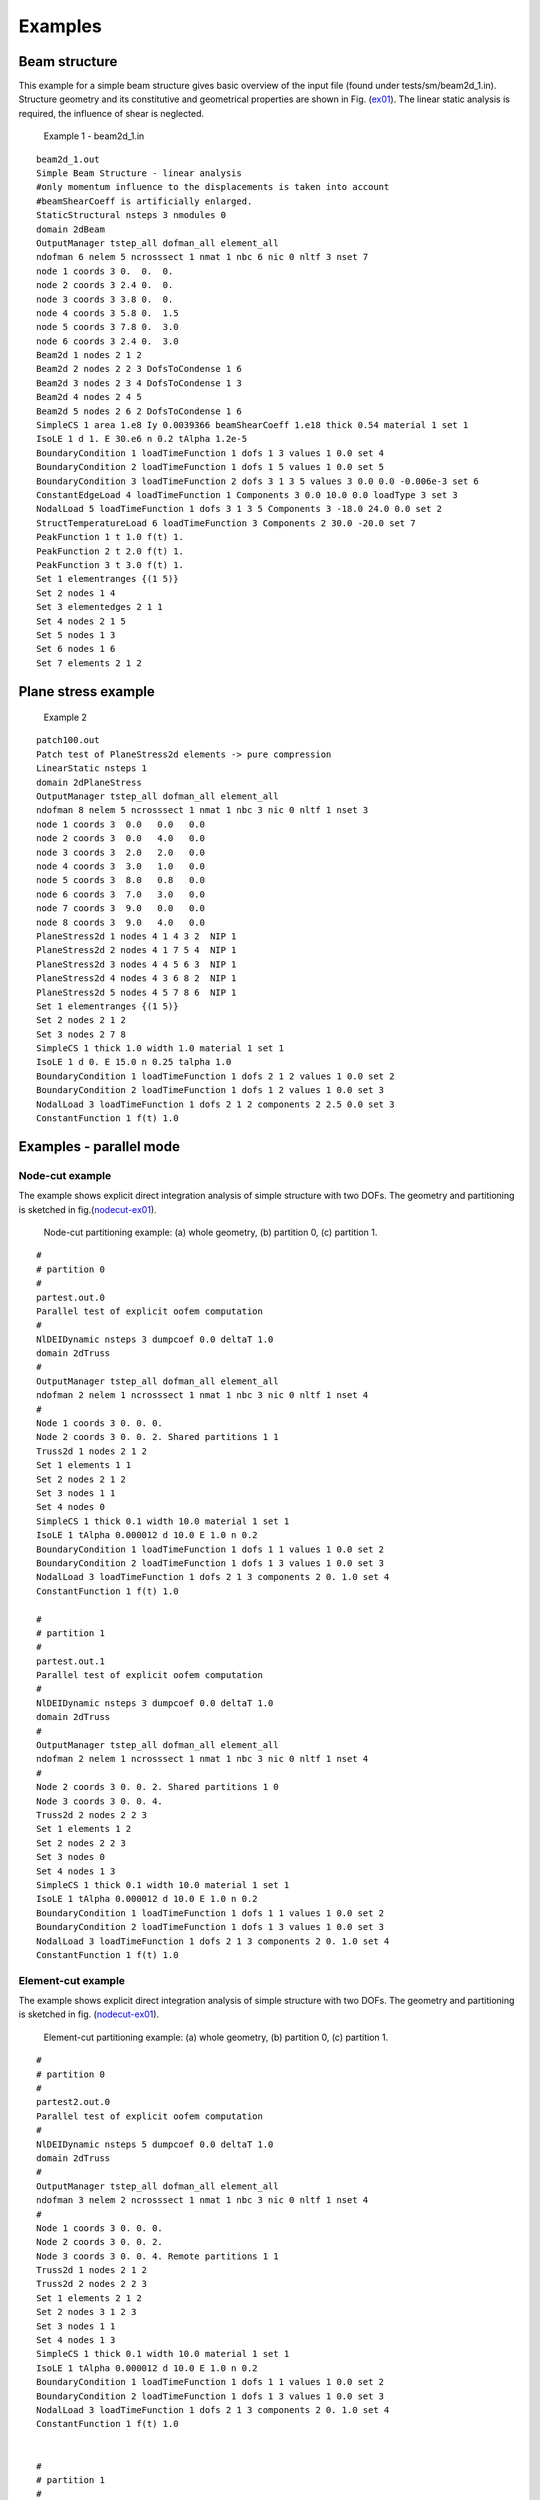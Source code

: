 Examples
========

Beam structure
--------------

This example for a simple beam structure gives basic overview of the
input file (found under tests/sm/beam2d_1.in). Structure geometry and
its constitutive and geometrical properties are shown in Fig.
(ex01_). The linear static analysis is required, the influence
of shear is neglected.

.. figure:: figs/ex01.pdf
   :alt: Example 1 - beam2d_1.in
   :name: ex01
   :width: 70.0%

   Example 1 - beam2d_1.in

::

   beam2d_1.out
   Simple Beam Structure - linear analysis
   #only momentum influence to the displacements is taken into account
   #beamShearCoeff is artificially enlarged.
   StaticStructural nsteps 3 nmodules 0
   domain 2dBeam
   OutputManager tstep_all dofman_all element_all
   ndofman 6 nelem 5 ncrosssect 1 nmat 1 nbc 6 nic 0 nltf 3 nset 7
   node 1 coords 3 0.  0.  0.
   node 2 coords 3 2.4 0.  0.
   node 3 coords 3 3.8 0.  0.
   node 4 coords 3 5.8 0.  1.5
   node 5 coords 3 7.8 0.  3.0
   node 6 coords 3 2.4 0.  3.0
   Beam2d 1 nodes 2 1 2
   Beam2d 2 nodes 2 2 3 DofsToCondense 1 6
   Beam2d 3 nodes 2 3 4 DofsToCondense 1 3
   Beam2d 4 nodes 2 4 5
   Beam2d 5 nodes 2 6 2 DofsToCondense 1 6
   SimpleCS 1 area 1.e8 Iy 0.0039366 beamShearCoeff 1.e18 thick 0.54 material 1 set 1
   IsoLE 1 d 1. E 30.e6 n 0.2 tAlpha 1.2e-5
   BoundaryCondition 1 loadTimeFunction 1 dofs 1 3 values 1 0.0 set 4
   BoundaryCondition 2 loadTimeFunction 1 dofs 1 5 values 1 0.0 set 5
   BoundaryCondition 3 loadTimeFunction 2 dofs 3 1 3 5 values 3 0.0 0.0 -0.006e-3 set 6
   ConstantEdgeLoad 4 loadTimeFunction 1 Components 3 0.0 10.0 0.0 loadType 3 set 3
   NodalLoad 5 loadTimeFunction 1 dofs 3 1 3 5 Components 3 -18.0 24.0 0.0 set 2
   StructTemperatureLoad 6 loadTimeFunction 3 Components 2 30.0 -20.0 set 7
   PeakFunction 1 t 1.0 f(t) 1.
   PeakFunction 2 t 2.0 f(t) 1.
   PeakFunction 3 t 3.0 f(t) 1.
   Set 1 elementranges {(1 5)}
   Set 2 nodes 1 4
   Set 3 elementedges 2 1 1
   Set 4 nodes 2 1 5
   Set 5 nodes 1 3
   Set 6 nodes 1 6
   Set 7 elements 2 1 2

Plane stress example
--------------------

.. figure:: figs/ex02.pdf
   :alt: Example 2
   :name: ex02
   :width: 70.0%

   Example 2


::

   patch100.out
   Patch test of PlaneStress2d elements -> pure compression
   LinearStatic nsteps 1
   domain 2dPlaneStress
   OutputManager tstep_all dofman_all element_all
   ndofman 8 nelem 5 ncrosssect 1 nmat 1 nbc 3 nic 0 nltf 1 nset 3
   node 1 coords 3  0.0   0.0   0.0
   node 2 coords 3  0.0   4.0   0.0
   node 3 coords 3  2.0   2.0   0.0
   node 4 coords 3  3.0   1.0   0.0
   node 5 coords 3  8.0   0.8   0.0
   node 6 coords 3  7.0   3.0   0.0
   node 7 coords 3  9.0   0.0   0.0
   node 8 coords 3  9.0   4.0   0.0
   PlaneStress2d 1 nodes 4 1 4 3 2  NIP 1
   PlaneStress2d 2 nodes 4 1 7 5 4  NIP 1
   PlaneStress2d 3 nodes 4 4 5 6 3  NIP 1
   PlaneStress2d 4 nodes 4 3 6 8 2  NIP 1
   PlaneStress2d 5 nodes 4 5 7 8 6  NIP 1
   Set 1 elementranges {(1 5)}
   Set 2 nodes 2 1 2
   Set 3 nodes 2 7 8
   SimpleCS 1 thick 1.0 width 1.0 material 1 set 1
   IsoLE 1 d 0. E 15.0 n 0.25 talpha 1.0
   BoundaryCondition 1 loadTimeFunction 1 dofs 2 1 2 values 1 0.0 set 2
   BoundaryCondition 2 loadTimeFunction 1 dofs 1 2 values 1 0.0 set 3
   NodalLoad 3 loadTimeFunction 1 dofs 2 1 2 components 2 2.5 0.0 set 3
   ConstantFunction 1 f(t) 1.0

Examples - parallel mode
------------------------

Node-cut example
~~~~~~~~~~~~~~~~

The example shows explicit direct integration analysis of simple
structure with two DOFs. The geometry and partitioning is sketched in
fig.(nodecut-ex01_).

.. figure:: figs/poofem_ex01.pdf
   :alt: Node-cut partitioning example: (a) whole geometry, (b) partition 0, (c) partition 1.
   :name: nodecut-ex01
   :width: 70.0%

   Node-cut partitioning example: (a) whole geometry, (b) partition 0,
   (c) partition 1.

::

   #
   # partition 0
   #
   partest.out.0
   Parallel test of explicit oofem computation
   #
   NlDEIDynamic nsteps 3 dumpcoef 0.0 deltaT 1.0
   domain 2dTruss
   #
   OutputManager tstep_all dofman_all element_all
   ndofman 2 nelem 1 ncrosssect 1 nmat 1 nbc 3 nic 0 nltf 1 nset 4
   #
   Node 1 coords 3 0. 0. 0.
   Node 2 coords 3 0. 0. 2. Shared partitions 1 1
   Truss2d 1 nodes 2 1 2
   Set 1 elements 1 1
   Set 2 nodes 2 1 2
   Set 3 nodes 1 1
   Set 4 nodes 0
   SimpleCS 1 thick 0.1 width 10.0 material 1 set 1
   IsoLE 1 tAlpha 0.000012 d 10.0 E 1.0 n 0.2
   BoundaryCondition 1 loadTimeFunction 1 dofs 1 1 values 1 0.0 set 2
   BoundaryCondition 2 loadTimeFunction 1 dofs 1 3 values 1 0.0 set 3
   NodalLoad 3 loadTimeFunction 1 dofs 2 1 3 components 2 0. 1.0 set 4
   ConstantFunction 1 f(t) 1.0

   #
   # partition 1
   #
   partest.out.1
   Parallel test of explicit oofem computation
   #
   NlDEIDynamic nsteps 3 dumpcoef 0.0 deltaT 1.0
   domain 2dTruss
   #
   OutputManager tstep_all dofman_all element_all
   ndofman 2 nelem 1 ncrosssect 1 nmat 1 nbc 3 nic 0 nltf 1 nset 4
   #
   Node 2 coords 3 0. 0. 2. Shared partitions 1 0
   Node 3 coords 3 0. 0. 4.
   Truss2d 2 nodes 2 2 3
   Set 1 elements 1 2
   Set 2 nodes 2 2 3
   Set 3 nodes 0
   Set 4 nodes 1 3
   SimpleCS 1 thick 0.1 width 10.0 material 1 set 1
   IsoLE 1 tAlpha 0.000012 d 10.0 E 1.0 n 0.2
   BoundaryCondition 1 loadTimeFunction 1 dofs 1 1 values 1 0.0 set 2
   BoundaryCondition 2 loadTimeFunction 1 dofs 1 3 values 1 0.0 set 3
   NodalLoad 3 loadTimeFunction 1 dofs 2 1 3 components 2 0. 1.0 set 4
   ConstantFunction 1 f(t) 1.0

Element-cut example
~~~~~~~~~~~~~~~~~~~

The example shows explicit direct integration analysis of simple
structure with two DOFs. The geometry and partitioning is sketched in
fig. (nodecut-ex01_).

.. figure:: figs/poofem_ex02.pdf
   :alt: Element-cut partitioning example: (a) whole geometry, (b) partition 0, (c) partition 1.
   :name: elmentcut-ex02
   :width: 70.0%

   Element-cut partitioning example: (a) whole geometry, (b)
   partition 0, (c) partition 1.


::

   #
   # partition 0
   #
   partest2.out.0
   Parallel test of explicit oofem computation
   #
   NlDEIDynamic nsteps 5 dumpcoef 0.0 deltaT 1.0
   domain 2dTruss
   #
   OutputManager tstep_all dofman_all element_all
   ndofman 3 nelem 2 ncrosssect 1 nmat 1 nbc 3 nic 0 nltf 1 nset 4
   #
   Node 1 coords 3 0. 0. 0.
   Node 2 coords 3 0. 0. 2.
   Node 3 coords 3 0. 0. 4. Remote partitions 1 1
   Truss2d 1 nodes 2 1 2
   Truss2d 2 nodes 2 2 3
   Set 1 elements 2 1 2
   Set 2 nodes 3 1 2 3
   Set 3 nodes 1 1
   Set 4 nodes 1 3
   SimpleCS 1 thick 0.1 width 10.0 material 1 set 1
   IsoLE 1 tAlpha 0.000012 d 10.0 E 1.0 n 0.2
   BoundaryCondition 1 loadTimeFunction 1 dofs 1 1 values 1 0.0 set 2
   BoundaryCondition 2 loadTimeFunction 1 dofs 1 3 values 1 0.0 set 3
   NodalLoad 3 loadTimeFunction 1 dofs 2 1 3 components 2 0. 1.0 set 4
   ConstantFunction 1 f(t) 1.0


   #
   # partition 1
   #
   partest2.out.1
   Parallel test of explicit oofem computation
   #
   NlDEIDynamic nsteps 5 dumpcoef 0.0 deltaT 1.0
   domain 2dTruss
   #
   OutputManager tstep_all dofman_all element_all
   ndofman 2 nelem 1 ncrosssect 1 nmat 1 nbc 3 nic 0 nltf 1 nset 4
   #
   Node 2 coords 3 0. 0. 2 Remote partitions 1 0
   Node 3 coords 3 0. 0. 4
   Truss2d 2 nodes 2 2 3
   Set 1 elements 1 2
   Set 2 nodes 2 2 3
   Set 3 nodes 0
   Set 4 nodes 1 3
   SimpleCS 1 thick 0.1 width 10.0 material 1 set 1
   IsoLE 1 tAlpha 0.000012 d 10.0 E 1.0 n 0.2
   BoundaryCondition 1 loadTimeFunction 1 dofs 1 1 values 1 0.0 set 2
   BoundaryCondition 2 loadTimeFunction 1 dofs 1 3 values 1 0.0 set 3
   NodalLoad 3 loadTimeFunction 1 dofs 2 1 3 components 2 0. 1.0 set 4
   ConstantFunction 1 f(t) 1.0

Figures
-------

.. figure:: figs/nodecut0cb.pdf
   :alt: Node-cut partitioning.
   :name: nodecut


   Node-cut partitioning.


.. figure:: figs/nodecut1cb.pdf
   :alt: Node-cut partitioning - local constitutive mode.
   :name: nodecut-lm


   Node-cut partitioning - local constitutive mode.


.. figure:: figs/nodecutnonloc1.pdf
   :alt: Node-cut partitioning - nonlocal constitutive mode.
   :name: nodecut-nlm


   Node-cut partitioning - nonlocal constitutive mode.


.. figure:: figs/elementcut0.pdf
   :alt: Element-cut partitioning.
   :name: elmentcut
  

   Element-cut partitioning.


.. figure:: figs/elementcut1.pdf
   :alt: Element-cut partitioning, local constitutive mode.
   :name: elmentcut-lm


   Element-cut partitioning, local constitutive mode.


.. [1]
   Hovewer, the problem does not support the changes of static system.
   But it is possible to apply direct displacement control without
   requiring BC applied (see nrsolver documentation). Therefore it is
   possible to combine direct displacement control with direct load
   control or indirect control.
